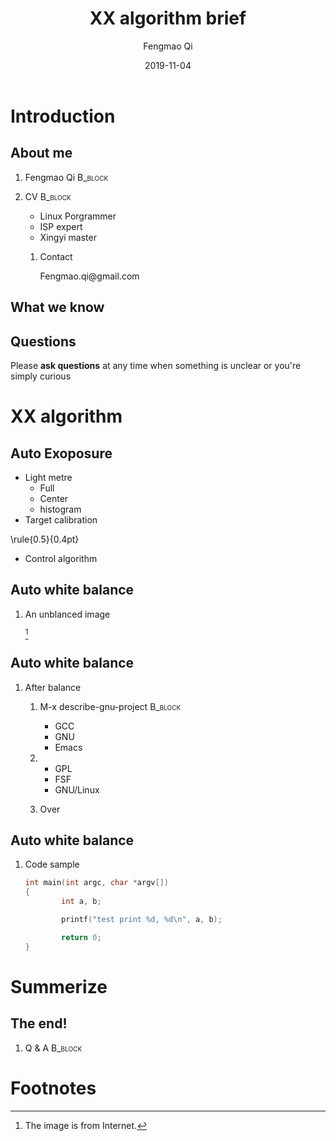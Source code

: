 #+options: H:2
#+latex_class: beamer
#+columns: %45ITEM %10BEAMER_env(Env) %10BEAMER_act(Act) %4BEAMER_col(Col) %8BEAMER_opt(Opt)
#+beamer_theme: metropolis
# metropolis
# Goettingen
# Boadilla

#+beamer_color_theme:
#+beamer_font_theme:
#+beamer_inner_theme:
#+beamer_outer_theme:
#+beamer_header:
#+title: XX algorithm brief
#+author: \includegraphics[height=0.8cm]{imgs/test.png} \newline Fengmao Qi
#+date: 2019-11-04


#+begin_export latex
\addtobeamertemplate{frametitle}{}{%
\begin{tikzpicture}[remember picture,overlay]
\node[anchor=north east,yshift=2pt] at (current page.north east) {\includegraphics[height=0.8cm]{imgs/avatar.png}};
\end{tikzpicture}}

\newcommand{\framedgraphic}[2][0.7] {
  \center\includegraphics[width=\textwidth,height=#1\textheight,keepaspectratio]{#2}
}
#+end_export

* Introduction
** About me
*** Fengmao Qi                                                                :B_block:
:PROPERTIES:
:BEAMER_col: 0.45
:BEAMER_env: block
:END:
[[file:imgs/avatar.png]]
*** CV                                                                        :B_block:
:PROPERTIES:
:BEAMER_col: 0.45
:BEAMER_env: block
:END:
- Linux Porgrammer
- ISP expert
- Xingyi master
**** Contact
Fengmao.qi@gmail.com
** What we know
[[file:imgs/test.png]]
** Questions
Please *ask questions* at any time when something is unclear or you're simply curious
*                                                                          
:PROPERTIES:
:BEAMER_col: 0.45
:BEAMER_env: block
:END:
[[file:imgs/avatar.png]]
***                                                                          
:PROPERTIES:
:BEAMER_col: 0.45
:BEAMER_env: block
:END:
[[file:imgs/grades.png]]
* XX algorithm
** Auto Exoposure
- Light metre
  - Full
  - Center
  - histogram
- Target calibration

\center\rule{0.5\paperwidth}{0.4pt}

- Control algorithm
** Auto white balance
*** An unblanced image
\framedgraphic[0.6]{imgs/test.png} [fn:1]

** Auto white balance
*** After balance
**** M-x describe-gnu-project                                                :B_block:
:PROPERTIES:
:BEAMER_col: 0.45
:BEAMER_env: block
:END:
- GCC
- GNU
- Emacs
**** 
:PROPERTIES:
:BEAMER_col: 0.45
:BEAMER_env: block
:END:
- GPL
- FSF
- GNU/Linux
**** Over
** Auto white balance
*** Code sample
#+begin_src C
  int main(int argc, char *argv[])
  {
          int a, b;

          printf("test print %d, %d\n", a, b);
        
          return 0;
  }

#+end_src
* Summerize
** The end!
*** Q & A                                                                     :B_block:
:PROPERTIES:
:BEAMER_env: block
:END:

* Footnotes

[fn:1] The image is from Internet. 
